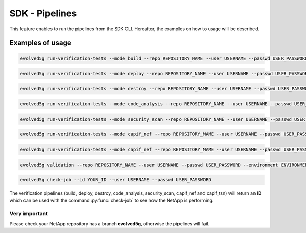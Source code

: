 SDK - Pipelines
===============

This feature enables to run the pipelines from the SDK CLI. 
Hereafter, the examples on how to usage will be described.

Examples of usage
-----------------

.. code-block:: console

    evolved5g run-verification-tests --mode build --repo REPOSITORY_NAME --user USERNAME --passwd USER_PASSWORD

.. code-block:: console

    evolved5g run-verification-tests --mode deploy --repo REPOSITORY_NAME --user USERNAME --passwd USER_PASSWORD

.. code-block:: console

    evolved5g run-verification-tests --mode destroy --repo REPOSITORY_NAME --user USERNAME --passwd USER_PASSWORD

.. code-block:: console

    evolved5g run-verification-tests --mode code_analysis --repo REPOSITORY_NAME --user USERNAME --passwd USER_PASSWORD

.. code-block:: console

    evolved5g run-verification-tests --mode security_scan --repo REPOSITORY_NAME --user USERNAME --passwd USER_PASSWORD

.. code-block:: console

    evolved5g run-verification-tests --mode capif_nef --repo REPOSITORY_NAME --user USERNAME --passwd USER_PASSWORD --capifpath PATH_TO_CAPIF_REGISTRATION_JSON --certpath CERTIFICATES_FOLDER_STORE --verfpath FILE_TO_VERIFY

.. code-block:: console

    evolved5g run-verification-tests --mode capif_nef --repo REPOSITORY_NAME --user USERNAME --passwd USER_PASSWORD --capifpath PATH_TO_CAPIF_REGISTRATION_JSON --certpath CERTIFICATES_FOLDER_STORE --verfpath FILE_TO_VERIFY

.. code-block:: console

    evolved5g validation --repo REPOSITORY_NAME --user USERNAME --passwd USER_PASSWORD --environment ENVIRONMENT_TO_DEPLOY

.. code-block:: console

    evolved5g check-job --id YOUR_ID --user USERNAME --passwd USER_PASSWORD

The verification pipelines (build, deploy, destroy, code_analysis, security_scan, capif_nef and capif_tsn) will return an **ID** which can be used with the command :py:func:`check-job` to see how the NetApp is performing.

Very important 
^^^^^^^^^^^^^^

Please check your NetApp repository has a branch **evolved5g**, otherwise the pipelines will fail.
